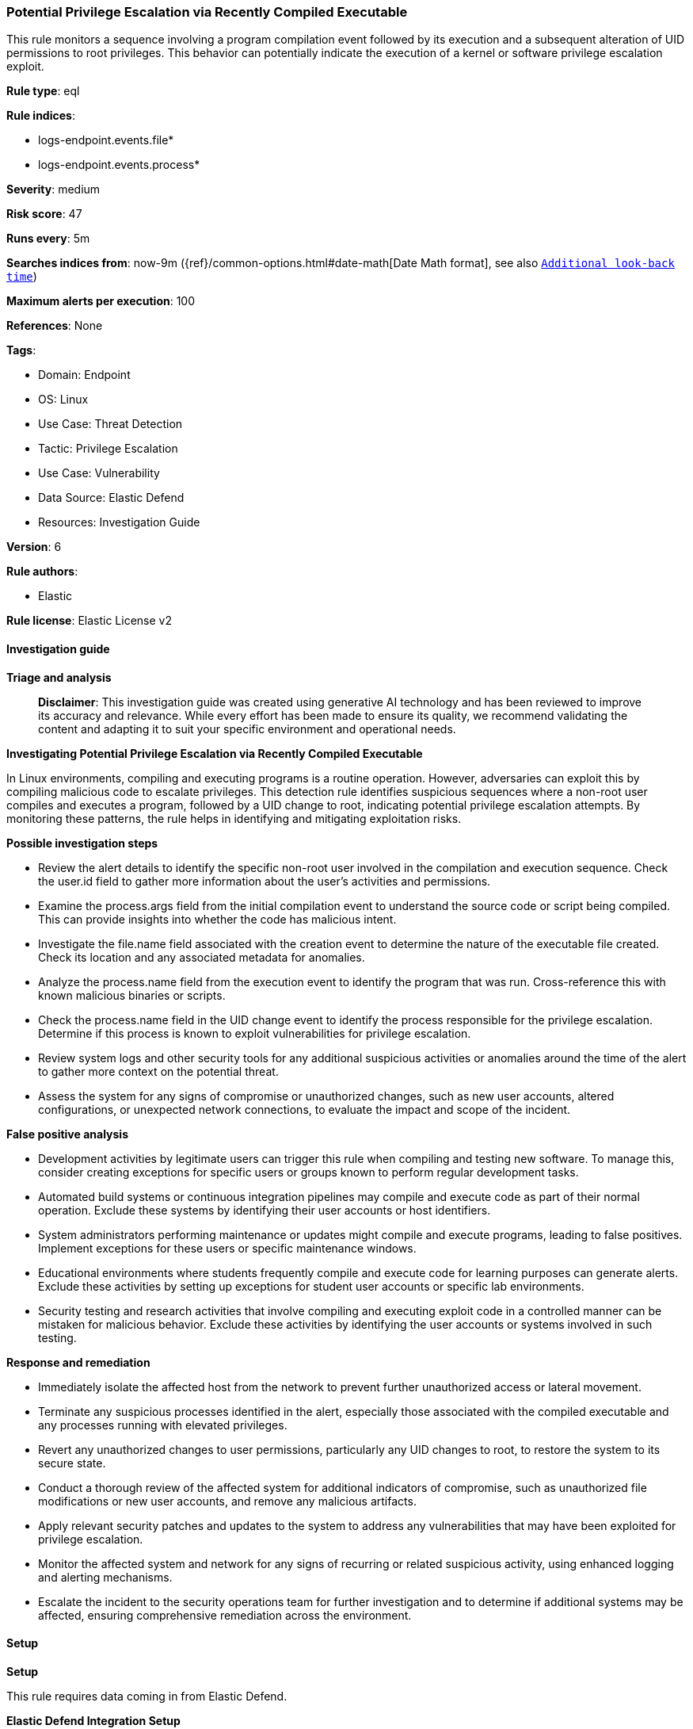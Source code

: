 [[potential-privilege-escalation-via-recently-compiled-executable]]
=== Potential Privilege Escalation via Recently Compiled Executable

This rule monitors a sequence involving a program compilation event followed by its execution and a subsequent alteration of UID permissions to root privileges. This behavior can potentially indicate the execution of a kernel or software privilege escalation exploit.

*Rule type*: eql

*Rule indices*: 

* logs-endpoint.events.file*
* logs-endpoint.events.process*

*Severity*: medium

*Risk score*: 47

*Runs every*: 5m

*Searches indices from*: now-9m ({ref}/common-options.html#date-math[Date Math format], see also <<rule-schedule, `Additional look-back time`>>)

*Maximum alerts per execution*: 100

*References*: None

*Tags*: 

* Domain: Endpoint
* OS: Linux
* Use Case: Threat Detection
* Tactic: Privilege Escalation
* Use Case: Vulnerability
* Data Source: Elastic Defend
* Resources: Investigation Guide

*Version*: 6

*Rule authors*: 

* Elastic

*Rule license*: Elastic License v2


==== Investigation guide



*Triage and analysis*


> **Disclaimer**:
> This investigation guide was created using generative AI technology and has been reviewed to improve its accuracy and relevance. While every effort has been made to ensure its quality, we recommend validating the content and adapting it to suit your specific environment and operational needs.


*Investigating Potential Privilege Escalation via Recently Compiled Executable*


In Linux environments, compiling and executing programs is a routine operation. However, adversaries can exploit this by compiling malicious code to escalate privileges. This detection rule identifies suspicious sequences where a non-root user compiles and executes a program, followed by a UID change to root, indicating potential privilege escalation attempts. By monitoring these patterns, the rule helps in identifying and mitigating exploitation risks.


*Possible investigation steps*


- Review the alert details to identify the specific non-root user involved in the compilation and execution sequence. Check the user.id field to gather more information about the user's activities and permissions.
- Examine the process.args field from the initial compilation event to understand the source code or script being compiled. This can provide insights into whether the code has malicious intent.
- Investigate the file.name field associated with the creation event to determine the nature of the executable file created. Check its location and any associated metadata for anomalies.
- Analyze the process.name field from the execution event to identify the program that was run. Cross-reference this with known malicious binaries or scripts.
- Check the process.name field in the UID change event to identify the process responsible for the privilege escalation. Determine if this process is known to exploit vulnerabilities for privilege escalation.
- Review system logs and other security tools for any additional suspicious activities or anomalies around the time of the alert to gather more context on the potential threat.
- Assess the system for any signs of compromise or unauthorized changes, such as new user accounts, altered configurations, or unexpected network connections, to evaluate the impact and scope of the incident.


*False positive analysis*


- Development activities by legitimate users can trigger this rule when compiling and testing new software. To manage this, consider creating exceptions for specific users or groups known to perform regular development tasks.
- Automated build systems or continuous integration pipelines may compile and execute code as part of their normal operation. Exclude these systems by identifying their user accounts or host identifiers.
- System administrators performing maintenance or updates might compile and execute programs, leading to false positives. Implement exceptions for these users or specific maintenance windows.
- Educational environments where students frequently compile and execute code for learning purposes can generate alerts. Exclude these activities by setting up exceptions for student user accounts or specific lab environments.
- Security testing and research activities that involve compiling and executing exploit code in a controlled manner can be mistaken for malicious behavior. Exclude these activities by identifying the user accounts or systems involved in such testing.


*Response and remediation*


- Immediately isolate the affected host from the network to prevent further unauthorized access or lateral movement.
- Terminate any suspicious processes identified in the alert, especially those associated with the compiled executable and any processes running with elevated privileges.
- Revert any unauthorized changes to user permissions, particularly any UID changes to root, to restore the system to its secure state.
- Conduct a thorough review of the affected system for additional indicators of compromise, such as unauthorized file modifications or new user accounts, and remove any malicious artifacts.
- Apply relevant security patches and updates to the system to address any vulnerabilities that may have been exploited for privilege escalation.
- Monitor the affected system and network for any signs of recurring or related suspicious activity, using enhanced logging and alerting mechanisms.
- Escalate the incident to the security operations team for further investigation and to determine if additional systems may be affected, ensuring comprehensive remediation across the environment.

==== Setup



*Setup*


This rule requires data coming in from Elastic Defend.


*Elastic Defend Integration Setup*

Elastic Defend is integrated into the Elastic Agent using Fleet. Upon configuration, the integration allows the Elastic Agent to monitor events on your host and send data to the Elastic Security app.


*Prerequisite Requirements:*

- Fleet is required for Elastic Defend.
- To configure Fleet Server refer to the https://www.elastic.co/guide/en/fleet/current/fleet-server.html[documentation].


*The following steps should be executed in order to add the Elastic Defend integration on a Linux System:*

- Go to the Kibana home page and click "Add integrations".
- In the query bar, search for "Elastic Defend" and select the integration to see more details about it.
- Click "Add Elastic Defend".
- Configure the integration name and optionally add a description.
- Select the type of environment you want to protect, either "Traditional Endpoints" or "Cloud Workloads".
- Select a configuration preset. Each preset comes with different default settings for Elastic Agent, you can further customize these later by configuring the Elastic Defend integration policy. https://www.elastic.co/guide/en/security/current/configure-endpoint-integration-policy.html[Helper guide].
- We suggest selecting "Complete EDR (Endpoint Detection and Response)" as a configuration setting, that provides "All events; all preventions"
- Enter a name for the agent policy in "New agent policy name". If other agent policies already exist, you can click the "Existing hosts" tab and select an existing policy instead.
For more details on Elastic Agent configuration settings, refer to the https://www.elastic.co/guide/en/fleet/8.10/agent-policy.html[helper guide].
- Click "Save and Continue".
- To complete the integration, select "Add Elastic Agent to your hosts" and continue to the next section to install the Elastic Agent on your hosts.
For more details on Elastic Defend refer to the https://www.elastic.co/guide/en/security/current/install-endpoint.html[helper guide].


==== Rule query


[source, js]
----------------------------------
sequence by host.id with maxspan=1m
  [process where host.os.type == "linux" and event.type == "start" and event.action == "exec" and
   process.name in ("gcc", "g++", "cc") and user.id != "0"] by process.args
  [file where host.os.type == "linux" and event.action == "creation" and event.type == "creation" and
   process.name == "ld" and user.id != "0"] by file.name
  [process where host.os.type == "linux" and event.type == "start" and event.action == "exec" and
   user.id != "0"] by process.name
  [process where host.os.type == "linux" and event.action in ("uid_change", "guid_change") and event.type == "change" and
   user.id == "0"] by process.name

----------------------------------

*Framework*: MITRE ATT&CK^TM^

* Tactic:
** Name: Privilege Escalation
** ID: TA0004
** Reference URL: https://attack.mitre.org/tactics/TA0004/
* Technique:
** Name: Exploitation for Privilege Escalation
** ID: T1068
** Reference URL: https://attack.mitre.org/techniques/T1068/
